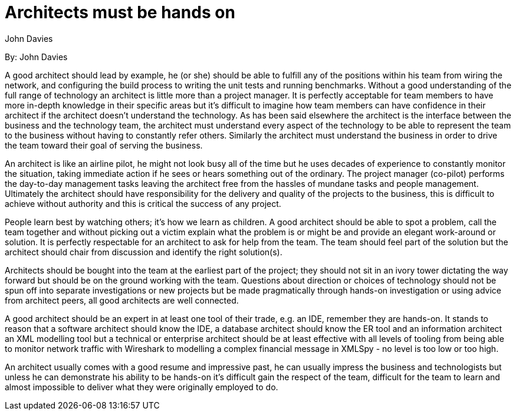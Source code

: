= Architects must be hands on
:author: John Davies

By: {author}

A good architect should lead by example, he (or she) should be able to fulfill any of the positions within his team from wiring the network, and configuring the build process to writing the unit tests and running benchmarks.
Without a good understanding of the full range of technology an architect is little more than a project manager.
It is perfectly acceptable for team members to have more in-depth knowledge in their specific areas but it's difficult to imagine how team members can have confidence in their architect if the architect doesn't understand the technology.
As has been said elsewhere the architect is the interface between the business and the technology team, the architect must understand every aspect of the technology to be able to represent the team to the business without having to constantly refer others.
Similarly the architect must understand the business in order to drive the team toward their goal of serving the business.

An architect is like an airline pilot, he might not look busy all of the time but he uses decades of experience to constantly monitor the situation, taking immediate action if he sees or hears something out of the ordinary.
The project manager (co-pilot) performs the day-to-day management tasks leaving the architect free from the hassles of mundane tasks and people management.
Ultimately the architect should have responsibility for the delivery and quality of the projects to the business, this is difficult to achieve without authority and this is critical the success of any project.

People learn best by watching others; it's how we learn as children.
A good architect should be able to spot a problem, call the team together and without picking out a victim explain what the problem is or might be and provide an elegant work-around or solution. It is perfectly respectable for an architect to ask for help from the team.
The team should feel part of the solution but the architect should chair from discussion and identify the right solution(s).

Architects should be bought into the team at the earliest part of the project; they should not sit in an ivory tower dictating the way forward but should be on the ground working with the team.
Questions about direction or choices of technology should not be spun off into separate investigations or new projects but be made pragmatically through hands-on investigation or using advice from architect peers, all good architects are well connected.

A good architect should be an expert in at least one tool of their trade, e.g. an IDE, remember they are hands-on.
It stands to reason that a software architect should know the IDE, a database architect should know the ER tool and an information architect an XML modelling tool but a technical or enterprise architect should be at least effective with all levels of tooling from being able to monitor network traffic with Wireshark to modelling a complex financial message in XMLSpy - no level is too low or too high.

An architect usually comes with a good resume and impressive past, he can usually impress the business and technologists but unless he can demonstrate his ability to be hands-on it's difficult gain the respect of the team, difficult for the team to learn and almost impossible to deliver what they were originally employed to do.
